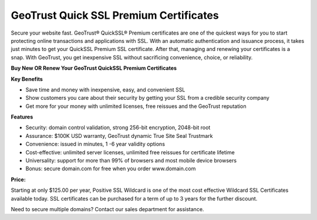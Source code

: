 GeoTrust Quick SSL Premium Certificates
=======================================

Secure your website fast. GeoTrust® QuickSSL® Premium certificates are one of
the quickest ways for you to start protecting online transactions and
applications with SSL. With an automatic authentication and issuance process,
it takes just minutes to get your QuickSSL Premium SSL certificate. After that,
managing and renewing your certificates is a snap. With GeoTrust, you get
inexpensive SSL without sacrificing convenience, choice, or reliability.

**Buy New OR Renew Your GeoTrust QuickSSL Premium Certificates**

**Key Benefits**

- Save time and money with inexpensive, easy, and convenient SSL
- Show customers you care about their security by getting your SSL from a
  credible security company
- Get more for your money with unlimited licenses, free reissues and the
  GeoTrust reputation

**Features**

- Security: domain control validation, strong 256-bit encryption, 2048-bit root
- Assurance: $100K USD warranty, GeoTrust dynamic True Site Seal Trustmark
- Convenience: issued in minutes, 1 -6 year validity options
- Cost-effective: unlimited server licenses, unlimited free reissues for
  certificate lifetime
- Universality: support for more than 99% of browsers and most mobile device
  browsers
- Bonus: secure domain.com for free when you order www.domain.com

**Price:**

Starting at only $125.00 per year, Positive SSL Wildcard is one of the most
cost effective Wildcard SSL Certificates available today. SSL certificates can
be purchased for a term of up to 3 years for the further discount.

Need to secure multiple domains? Contact our sales department for assistance.
